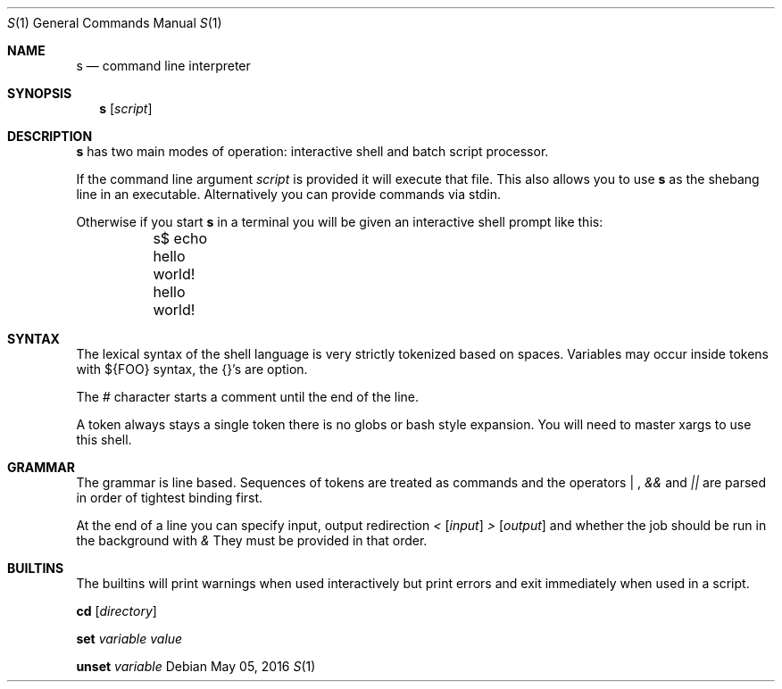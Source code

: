.Dd May 05, 2016
.Dt S 1
.Os
.Sh NAME
.Nm s
.Nd command line interpreter
.Sh SYNOPSIS
.Nm
.Op Ar script
.Sh DESCRIPTION
.Nm s
has two main modes of operation: interactive shell and batch script processor.

If the command line argument
.Ar script
is provided it will execute that file. This also allows you to use
.Nm s
as the shebang line in an executable. Alternatively you can provide commands via stdin.

Otherwise if you start
.Nm s
in a terminal you will be given an interactive shell prompt like this:
.Bd -literal
	s$ echo hello world!
	hello world!
.Ed
.Pp
.Sh SYNTAX
The lexical syntax of the shell language is very strictly tokenized based on spaces. Variables may occur inside tokens with ${FOO} syntax, the {}'s are option.

The
.Em #
character starts a comment until the end of the line.

A token always stays a single token there is no globs or bash style expansion. You will need to master xargs to use this shell.
.Sh GRAMMAR
The grammar is line based. Sequences of tokens are treated as commands and the operators
.Em "|"
,
.Em &&
and
.Em ||
are parsed in order of tightest binding first.

At the end of a line you can specify input, output redirection
.Em <
.Op Ar input
.Em >
.Op Ar output
and whether the job should be run in the background with
.Em &
They must be provided in that order.

.Sh BUILTINS
The builtins will print warnings when used interactively but print errors and exit immediately when used in a script.

.Nm cd
.Op Ar directory

.Nm set
.Ar variable
.Ar value

.Nm unset
.Ar variable
